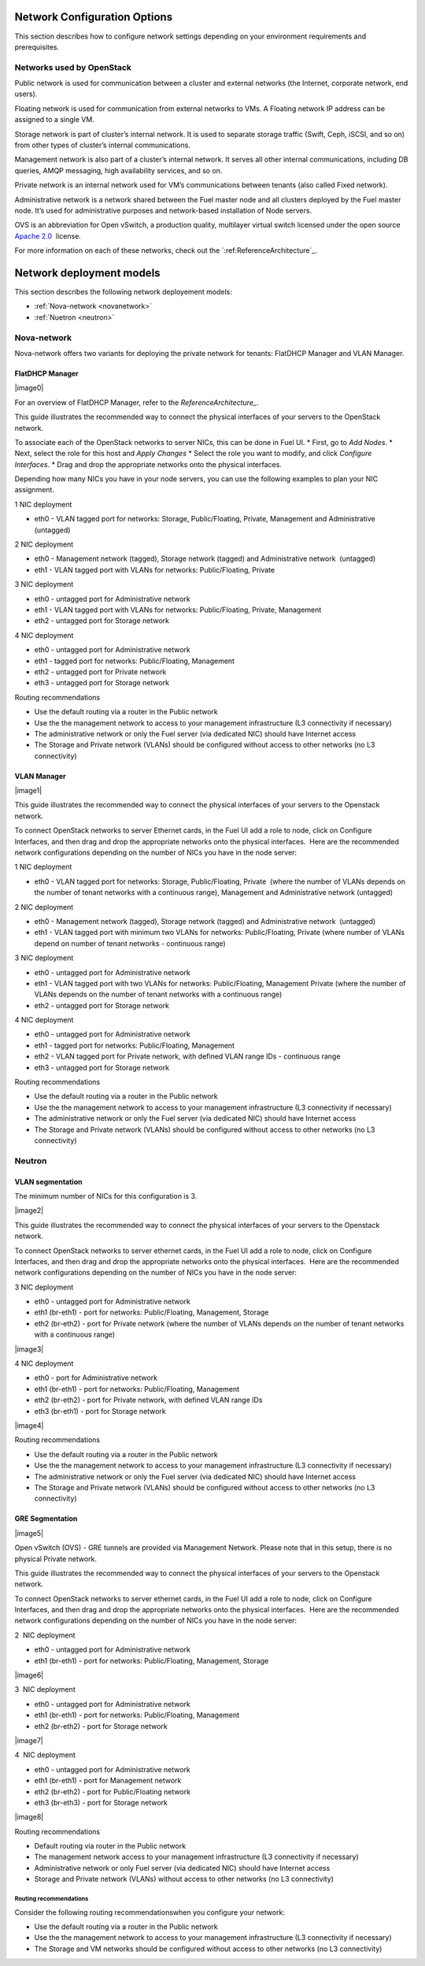 .. index:: Network Configuration Options

.. _NetworkConfiguration:

Network Configuration Options
=============================

This section describes how to configure network settings depending on
your environment requirements and prerequisites.

Networks used by OpenStack
--------------------------

Public network is used for communication between a cluster and external
networks (the Internet, corporate network, end users).

Floating network is used for communication from external networks to
VMs. A Floating network IP address can be assigned to a single VM.

Storage network is part of cluster’s internal network. It is used 
to separate storage traffic (Swift, Ceph, iSCSI, and so on) from other types of
cluster’s internal communications.

Management network is also part of a cluster’s internal network. It serves 
all other internal communications, including DB queries, AMQP messaging,
high availability services, and so on.

Private network is an internal network used for VM’s communications between
tenants (also called Fixed network).

Administrative network is a network shared between the Fuel master node
and all clusters deployed by the Fuel master node. It’s used for
administrative purposes and network-based installation of Node servers.

OVS is an abbreviation for Open vSwitch, a production quality, multilayer 
virtual switch licensed under the open source `Apache
2.0 <http://www.apache.org/licenses/LICENSE-2.0.html>`__  license.

For more information on each of these networks, check out the
`:ref:ReferenceArchitecture`_.


Network deployment models
=========================

This section describes the following network deployement models:

* :ref:`Nova-network <novanetwork>`
* :ref:`Nuetron <neutron>`

.. _novanetwork:

Nova-network
------------

Nova-network offers two variants for deploying the private network for tenants:
FlatDHCP Manager and VLAN Manager.

FlatDHCP Manager
~~~~~~~~~~~~~~~~

|image0|

For an overview of FlatDHCP Manager, refer to the `ReferenceArchitecture_`.

This guide illustrates the recommended way to connect the physical interfaces
of your servers to the OpenStack network.

To associate each of the OpenStack networks to server NICs, this can be done
in Fuel UI.
* First, go to *Add Nodes*.
* Next, select the role for this host and *Apply Changes*
* Select the role you want to modify, and click *Configure Interfaces*.
* Drag and drop the appropriate networks onto the physical interfaces.  

Depending how many NICs you have in your node servers, you can use the 
following examples to plan your NIC assignment. 

1 NIC deployment

-  eth0 - VLAN tagged port for networks: Storage, Public/Floating,
   Private, Management and Administrative (untagged)

2 NIC deployment

-  eth0 - Management network (tagged), Storage network (tagged) and
   Administrative network  (untagged)  
-  eth1 - VLAN tagged port with VLANs for networks: Public/Floating,
   Private

3 NIC deployment

-  eth0 - untagged port for Administrative network
-  eth1 - VLAN tagged port with VLANs for networks: Public/Floating,
   Private, Management 

-  eth2 - untagged port for Storage network

4 NIC deployment

-  eth0 - untagged port for Administrative network

-  eth1 - tagged port for networks: Public/Floating, Management
-  eth2 - untagged port for Private network
-  eth3 - untagged port for Storage network

Routing recommendations

-  Use the default routing via a router in the Public network
-  Use the the management network to access to your management
   infrastructure (L3 connectivity if necessary)
-  The administrative network or only the Fuel server (via dedicated
   NIC) should have Internet access
-  The Storage and Private network (VLANs) should be configured without
   access to other networks (no L3 connectivity)


VLAN Manager
~~~~~~~~~~~~

|image1|

This guide illustrates the recommended way to connect the physical interfaces
of your servers to the Openstack network.

To connect OpenStack networks to server Ethernet cards, in the Fuel UI
add a role to node, click on Configure Interfaces, and then drag and
drop the appropriate networks onto the physical interfaces.  Here are
the recommended network configurations depending on the number of NICs
you have in the node server:

1 NIC deployment

-  eth0 - VLAN tagged port for networks: Storage, Public/Floating,
   Private  (where the number of VLANs depends on the number of tenant
   networks with a continuous range), Management and Administrative
   network (untagged)

2 NIC deployment

-  eth0 - Management network (tagged), Storage network (tagged) and
   Administrative network  (untagged)  
-  eth1 - VLAN tagged port with minimum two VLANs for networks:
   Public/Floating, Private (where number of VLANs depend on number of
   tenant networks - continuous range)

3 NIC deployment

-  eth0 - untagged port for Administrative network
-  eth1 - VLAN tagged port with two VLANs for networks: Public/Floating,
   Management Private (where the number of VLANs depends on the number
   of tenant networks with a continuous range)
-  eth2 - untagged port for Storage network

4 NIC deployment

-  eth0 - untagged port for Administrative network
-  eth1 - tagged port for networks: Public/Floating, Management
-  eth2 - VLAN tagged port for Private network, with defined VLAN range
   IDs - continuous range
-  eth3 - untagged port for Storage network

Routing recommendations

-  Use the default routing via a router in the Public network
-  Use the the management network to access to your management
   infrastructure (L3 connectivity if necessary)
-  The administrative network or only the Fuel server (via dedicated
   NIC) should have Internet access
-  The Storage and Private network (VLANs) should be configured without
   access to other networks (no L3 connectivity)

.. _neutron:

Neutron
-------

VLAN segmentation
~~~~~~~~~~~~~~~~~

The minimum number of NICs for this configuration is 3.

|image2|


This guide illustrates the recommended way to connect the physical interfaces   
of your servers to the Openstack network.

To connect OpenStack networks to server ethernet cards, in the Fuel UI
add a role to node, click on Configure Interfaces, and then drag and
drop the appropriate networks onto the physical interfaces.  Here are
the recommended network configurations depending on the number of NICs
you have in the node server:

3 NIC deployment

-  eth0 - untagged port for Administrative network
-  eth1 (br-eth1) - port for networks: Public/Floating, Management,
   Storage
-  eth2 (br-eth2) - port for Private network (where the number of VLANs
   depends on the number of tenant networks with a continuous range)

|image3|

4 NIC deployment

-  eth0 - port for Administrative network
-  eth1 (br-eth1) - port for networks: Public/Floating, Management
-  eth2 (br-eth2) - port for Private network, with defined VLAN range
   IDs
-  eth3 (br-eth1) - port for Storage network

|image4|

Routing recommendations

-  Use the default routing via a router in the Public network
-  Use the the management network to access to your management
   infrastructure (L3 connectivity if necessary)
-  The administrative network or only the Fuel server (via dedicated
   NIC) should have Internet access
-  The Storage and Private network (VLANs) should be configured without
   access to other networks (no L3 connectivity)

GRE Segmentation
~~~~~~~~~~~~~~~~

|image5|

Open vSwitch (OVS) - GRE tunnels are provided via Management Network.
Please note that in this setup, there is no physical Private
network.

This guide illustrates the recommended way to connect the physical interfaces   
of your servers to the Openstack network.

To connect OpenStack networks to server ethernet cards, in the Fuel UI
add a role to node, click on Configure Interfaces, and then drag and
drop the appropriate networks onto the physical interfaces.  Here are
the recommended network configurations depending on the number of NICs
you have in the node server:

2  NIC deployment 

-  eth0 - untagged port for Administrative network
-  eth1 (br-eth1) - port for networks: Public/Floating, Management,
   Storage

|image6|

3  NIC deployment 

-  eth0 - untagged port for Administrative network
-  eth1 (br-eth1) - port for networks: Public/Floating, Management
-  eth2 (br-eth2) - port for Storage network

|image7|

4  NIC deployment 

-  eth0 - untagged port for Administrative network
-  eth1 (br-eth1) - port for Management network
-  eth2 (br-eth2) - port for Public/Floating network
-  eth3 (br-eth3) - port for Storage network

|image8|

Routing recommendations

-  Default routing via router in the Public network
-  The management network access to your management infrastructure (L3
   connectivity if necessary)
-  Administrative network or only Fuel server (via dedicated NIC) should
   have Internet access
-  Storage and Private network (VLANs) without access to other networks
   (no L3 connectivity)

Routing recommendations
^^^^^^^^^^^^^^^^^^^^^^^

Consider the following routing recommendationswhen you configure your 
network:

-  Use the default routing via a router in the Public network
-  Use the the management network to access to your management
   infrastructure (L3 connectivity if necessary)
-  The Storage and VM networks should be configured without access to
   other networks (no L3 connectivity)

.. |image89| image:: /_images/image04.jpg
.. |image9| image:: /_images/image04.jpg
.. |image10| image:: /_images/image12.jpg
.. |image11| image:: /_images/image22.png
.. |image12| image:: /_images/image10.png
.. |image13| image:: /_images/image03.png
.. |image14| image:: /_images/image18.png
.. |image15| image:: /_images/image19.png
.. |image16| image:: /_images/image00.png
.. |image17| image:: /_images/image08.png
.. |image18| image:: /_images/image04.jpg
.. |image19| image:: /_images/image06.jpg
.. |image20| image:: /_images/image22.png
.. |image21| image:: /_images/image10.png
.. |image22| image:: /_images/image03.png
.. |image23| image:: /_images/image14.png
.. |image24| image:: /_images/image02.png
.. |image25| image:: /_images/image19.png
.. |image26| image:: /_images/image17.png
.. |image27| image:: /_images/image07.png
